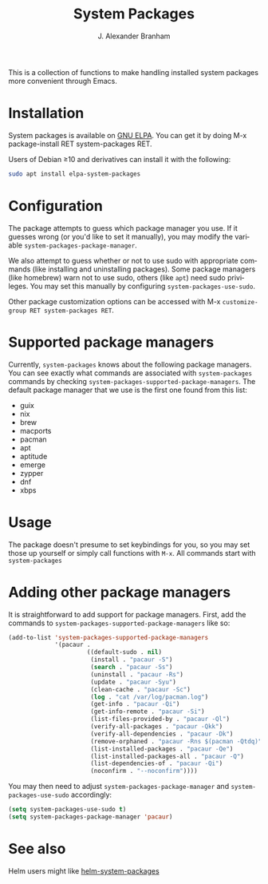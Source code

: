 #+TITLE: System Packages
#+AUTHOR: J. Alexander Branham
#+LANGUAGE: en

#+NAME: pipeline-status
[[https://gitlab.com/jabranham/system-packages/badges/master/pipeline.svg]]

This is a collection of functions to make handling installed system
packages more convenient through Emacs.

* Installation

  System packages is available on [[https://elpa.gnu.org/packages/system-packages.html][GNU ELPA]]. You can get it by doing
  M-x package-install RET system-packages RET.

  Users of Debian ≥10 and derivatives can install it with the following:
  #+BEGIN_SRC sh
  sudo apt install elpa-system-packages
  #+END_SRC

* Configuration
  
  The package attempts to guess which package manager you use.  If it
  guesses wrong (or you'd like to set it manually), you may modify the
  variable =system-packages-package-manager=.

  We also attempt to guess whether or not to use sudo with appropriate
  commands (like installing and uninstalling packages). Some package
  managers (like homebrew) warn not to use sudo, others (like =apt=)
  need sudo privileges. You may set this manually by configuring
  =system-packages-use-sudo=.

  Other package customization options can be accessed with M-x
  =customize-group RET system-packages RET=.

* Supported package managers
  Currently, =system-packages= knows about the following package managers.
  You can see exactly what commands are associated with =system-packages=
  commands by checking =system-packages-supported-package-managers=.  The
  default package manager that we use is the first one found from this
  list:

  - guix
  - nix
  - brew
  - macports
  - pacman
  - apt
  - aptitude
  - emerge
  - zypper
  - dnf
  - xbps

* Usage

  The package doesn't presume to set keybindings for you, so you may set
  those up yourself or simply call functions with =M-x=. All commands
  start with =system-packages=
* Adding other package managers
It is straightforward to add support for package managers.  First, add
the commands to =system-packages-supported-package-managers= like so:

#+BEGIN_SRC emacs-lisp
  (add-to-list 'system-packages-supported-package-managers
               '(pacaur .
                        ((default-sudo . nil)
                         (install . "pacaur -S")
                         (search . "pacaur -Ss")
                         (uninstall . "pacaur -Rs")
                         (update . "pacaur -Syu")
                         (clean-cache . "pacaur -Sc")
                         (log . "cat /var/log/pacman.log")
                         (get-info . "pacaur -Qi")
                         (get-info-remote . "pacaur -Si")
                         (list-files-provided-by . "pacaur -Ql")
                         (verify-all-packages . "pacaur -Qkk")
                         (verify-all-dependencies . "pacaur -Dk")
                         (remove-orphaned . "pacaur -Rns $(pacman -Qtdq)")
                         (list-installed-packages . "pacaur -Qe")
                         (list-installed-packages-all . "pacaur -Q")
                         (list-dependencies-of . "pacaur -Qi")
                         (noconfirm . "--noconfirm"))))
#+END_SRC

You may then need to adjust =system-packages-package-manager= and
=system-packages-use-sudo= accordingly:

#+BEGIN_SRC emacs-lisp
  (setq system-packages-use-sudo t)
  (setq system-packages-package-manager 'pacaur)
#+END_SRC
* See also
Helm users might like [[https://github.com/emacs-helm/helm-system-packages][helm-system-packages]]
